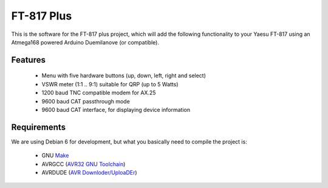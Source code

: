 =============
 FT-817 Plus
=============

This is the software for the FT-817 plus project, which will add the
following functionality to your Yaesu FT-817 using an Atmega168 powered
Arduino Duemilanove (or compatible).

Features
========

  * Menu with five hardware buttons (up, down, left, right and select)

  * VSWR meter (1:1 .. 9:1) suitable for QRP (up to 5 Watts)

  * 1200 baud TNC compatible modem for AX.25

  * 9600 baud CAT passthrough mode

  * 9600 baud CAT interface, for displaying device information

Requirements
============

We are using Debian 6 for development, but what you basically need to
compile the project is:

  * GNU `Make <http://www.gnu.org/s/make/>`_

  * AVRGCC (`AVR32 GNU Toolchain <http://avrfreaks.net/AVRGCC/>`_)

  * AVRDUDE (`AVR Downloder/UploaDEr <http://www.nongnu.org/avrdude/>`_)


